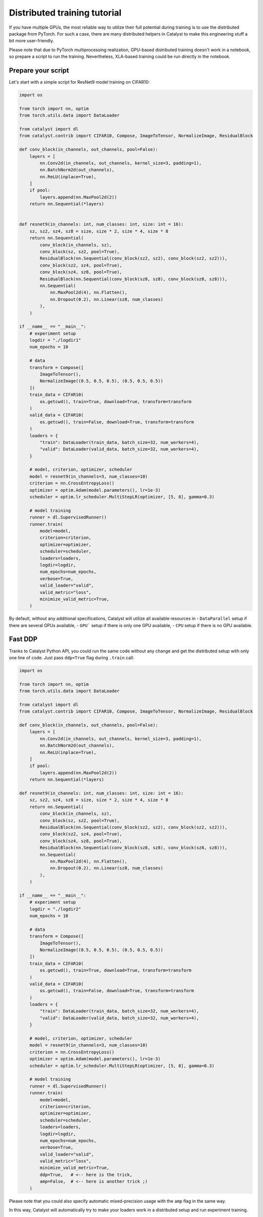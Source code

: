 Distributed training tutorial
==============================================================================

If you have multiple GPUs,
the most reliable way to utilize their full potential during training is to use the distributed package from PyTorch.
For such a case, there are many distributed helpers in Catalyst to make this engineering stuff a bit more user-friendly.

Please note that due to PyTorch multiprocessing realization, 
GPU-based distributed training doesn't work in a notebook, 
so prepare a script to run the training. 
Nevertheless, XLA-based training could be run directly in the notebook.


Prepare your script
------------------------------------------------

Let's start with a simple script for ResNet9 model training on CIFAR10:

.. code-block:: python

    import os

    from torch import nn, optim
    from torch.utils.data import DataLoader

    from catalyst import dl
    from catalyst.contrib import CIFAR10, Compose, ImageToTensor, NormalizeImage, ResidualBlock

    def conv_block(in_channels, out_channels, pool=False):
        layers = [
            nn.Conv2d(in_channels, out_channels, kernel_size=3, padding=1),
            nn.BatchNorm2d(out_channels),
            nn.ReLU(inplace=True),
        ]
        if pool:
            layers.append(nn.MaxPool2d(2))
        return nn.Sequential(*layers)


    def resnet9(in_channels: int, num_classes: int, size: int = 16):
        sz, sz2, sz4, sz8 = size, size * 2, size * 4, size * 8
        return nn.Sequential(
            conv_block(in_channels, sz),
            conv_block(sz, sz2, pool=True),
            ResidualBlock(nn.Sequential(conv_block(sz2, sz2), conv_block(sz2, sz2))),
            conv_block(sz2, sz4, pool=True),
            conv_block(sz4, sz8, pool=True),
            ResidualBlock(nn.Sequential(conv_block(sz8, sz8), conv_block(sz8, sz8))),
            nn.Sequential(
                nn.MaxPool2d(4), nn.Flatten(), 
                nn.Dropout(0.2), nn.Linear(sz8, num_classes)
            ),
        )

    if __name__ == "__main__":
        # experiment setup
        logdir = "./logdir1"
        num_epochs = 10

        # data
        transform = Compose([
            ImageToTensor(), 
            NormalizeImage((0.5, 0.5, 0.5), (0.5, 0.5, 0.5))
        ])
        train_data = CIFAR10(
            os.getcwd(), train=True, download=True, transform=transform
        )
        valid_data = CIFAR10(
            os.getcwd(), train=False, download=True, transform=transform
        )
        loaders = {
            "train": DataLoader(train_data, batch_size=32, num_workers=4),
            "valid": DataLoader(valid_data, batch_size=32, num_workers=4),
        }

        # model, criterion, optimizer, scheduler
        model = resnet9(in_channels=3, num_classes=10)
        criterion = nn.CrossEntropyLoss()
        optimizer = optim.Adam(model.parameters(), lr=1e-3)
        scheduler = optim.lr_scheduler.MultiStepLR(optimizer, [5, 8], gamma=0.3)

        # model training
        runner = dl.SupervisedRunner()
        runner.train(
            model=model,
            criterion=criterion,
            optimizer=optimizer,
            scheduler=scheduler,
            loaders=loaders,
            logdir=logdir,
            num_epochs=num_epochs,
            verbose=True,
            valid_loader="valid",
            valid_metric="loss",
            minimize_valid_metric=True,
        )

By default, without any additional specifications, Catalyst will utilize all available resources in
- ``DataParallel`` setup if there are several GPUs available,
- ``GPU``` setup if there is only one GPU available,
- ``CPU`` setup if there is no GPU available.


Fast DDP
------------------------------------------------

Tranks to Catalyst Python API, 
you could run the same code without any change and get the distributed setup with only one line of code.
Just pass ``ddp=True`` flag during ``.train`` call:

.. code-block:: python

    import os

    from torch import nn, optim
    from torch.utils.data import DataLoader

    from catalyst import dl
    from catalyst.contrib import CIFAR10, Compose, ImageToTensor, NormalizeImage, ResidualBlock

    def conv_block(in_channels, out_channels, pool=False):
        layers = [
            nn.Conv2d(in_channels, out_channels, kernel_size=3, padding=1),
            nn.BatchNorm2d(out_channels),
            nn.ReLU(inplace=True),
        ]
        if pool:
            layers.append(nn.MaxPool2d(2))
        return nn.Sequential(*layers)

    def resnet9(in_channels: int, num_classes: int, size: int = 16):
        sz, sz2, sz4, sz8 = size, size * 2, size * 4, size * 8
        return nn.Sequential(
            conv_block(in_channels, sz),
            conv_block(sz, sz2, pool=True),
            ResidualBlock(nn.Sequential(conv_block(sz2, sz2), conv_block(sz2, sz2))),
            conv_block(sz2, sz4, pool=True),
            conv_block(sz4, sz8, pool=True),
            ResidualBlock(nn.Sequential(conv_block(sz8, sz8), conv_block(sz8, sz8))),
            nn.Sequential(
                nn.MaxPool2d(4), nn.Flatten(), 
                nn.Dropout(0.2), nn.Linear(sz8, num_classes)
            ),
        )

    if __name__ == "__main__":
        # experiment setup
        logdir = "./logdir2"
        num_epochs = 10

        # data
        transform = Compose([
            ImageToTensor(), 
            NormalizeImage((0.5, 0.5, 0.5), (0.5, 0.5, 0.5))
        ])
        train_data = CIFAR10(
            os.getcwd(), train=True, download=True, transform=transform
        )
        valid_data = CIFAR10(
            os.getcwd(), train=False, download=True, transform=transform
        )
        loaders = {
            "train": DataLoader(train_data, batch_size=32, num_workers=4),
            "valid": DataLoader(valid_data, batch_size=32, num_workers=4),
        }

        # model, criterion, optimizer, scheduler
        model = resnet9(in_channels=3, num_classes=10)
        criterion = nn.CrossEntropyLoss()
        optimizer = optim.Adam(model.parameters(), lr=1e-3)
        scheduler = optim.lr_scheduler.MultiStepLR(optimizer, [5, 8], gamma=0.3)

        # model training
        runner = dl.SupervisedRunner()
        runner.train(
            model=model,
            criterion=criterion,
            optimizer=optimizer,
            scheduler=scheduler,
            loaders=loaders,
            logdir=logdir,
            num_epochs=num_epochs,
            verbose=True,
            valid_loader="valid",
            valid_metric="loss",
            minimize_valid_metric=True,
            ddp=True,   # <-- here is the trick,
            amp=False,  # <-- here is another trick ;)
        )

Please note that you could also specify automatic mixed-precision usage with the ``amp`` flag in the same way.

In this way, 
Catalyst will automatically try to make your loaders work in a distributed setup and run experiment training.

Nevertheless, it has several disadvantages,
    - without proper specification, loaders will be created again and again for each distributed worker,
    - you can't understand what is going under the hood of ``ddp=True``,
    - we can't always transfer your loaders to distributed mode correctly due to a large variety of data processing pipelines available.

For such a reason, 
Catalyst API also provides a proper "low-level" API for your data preparation for the distributed setup.


DDP under the hood
------------------------------------------------

Let's create our ``CustomSupervisedRunner`` 
and pass the data preparation under ``CustomSupervisedRunner.get_loaders``.

.. code-block:: python

    import os

    from torch import nn, optim
    from torch.utils.data import DataLoader
    from torch.utils.data.distributed import DistributedSampler

    from catalyst import dl
    from catalyst.contrib import CIFAR10, Compose, ImageToTensor, NormalizeImage, ResidualBlock

    def conv_block(in_channels, out_channels, pool=False):
        layers = [
            nn.Conv2d(in_channels, out_channels, kernel_size=3, padding=1),
            nn.BatchNorm2d(out_channels),
            nn.ReLU(inplace=True),
        ]
        if pool:
            layers.append(nn.MaxPool2d(2))
        return nn.Sequential(*layers)

    def resnet9(in_channels: int, num_classes: int, size: int = 16):
        sz, sz2, sz4, sz8 = size, size * 2, size * 4, size * 8
        return nn.Sequential(
            conv_block(in_channels, sz),
            conv_block(sz, sz2, pool=True),
            ResidualBlock(nn.Sequential(conv_block(sz2, sz2), conv_block(sz2, sz2))),
            conv_block(sz2, sz4, pool=True),
            conv_block(sz4, sz8, pool=True),
            ResidualBlock(nn.Sequential(conv_block(sz8, sz8), conv_block(sz8, sz8))),
            nn.Sequential(
                nn.MaxPool2d(4), nn.Flatten(), 
                nn.Dropout(0.2), nn.Linear(sz8, num_classes)
            ),
        )
    
    class CustomSupervisedRunner(dl.SupervisedRunner):
        # here is the trick:
        def get_loaders(self, stage: str):
            transform = Compose([
                ImageToTensor(), 
                NormalizeImage((0.5, 0.5, 0.5), (0.5, 0.5, 0.5))
            ])
            train_data = CIFAR10(
                os.getcwd(), train=True, download=True, transform=transform
            )
            valid_data = CIFAR10(
                os.getcwd(), train=False, download=True, transform=transform
            )
            if self.engine.is_ddp:
                train_sampler = DistributedSampler(
                    train_data,
                    num_replicas=self.engine.world_size,
                    rank=self.engine.rank,
                    shuffle=True,
                )
                valid_sampler = DistributedSampler(
                    valid_data,
                    num_replicas=self.engine.world_size,
                    rank=self.engine.rank,
                    shuffle=False,
                )
            else:
                train_sampler = valid_sampler = None

            train_loader = DataLoader(
                train_data, batch_size=32, sampler=train_sampler, num_workers=4
            )
            valid_loader = DataLoader(
                valid_data, batch_size=32, sampler=train_sampler, num_workers=4
            )
            return {"train": train_loader, "valid": valid_loader}

    if __name__ == "__main__":
        # experiment setup
        logdir = "./logdir2"
        num_epochs = 10

        # model, criterion, optimizer, scheduler
        model = resnet9(in_channels=3, num_classes=10)
        criterion = nn.CrossEntropyLoss()
        optimizer = optim.Adam(model.parameters(), lr=1e-3)
        scheduler = optim.lr_scheduler.MultiStepLR(optimizer, [5, 8], gamma=0.3)

        # model training
        runner = CustomSupervisedRunner()
        runner.train(
            model=model,
            criterion=criterion,
            optimizer=optimizer,
            scheduler=scheduler,
            loaders=None,  # <-- here is the trick
            logdir=logdir,
            num_epochs=num_epochs,
            verbose=True,
            valid_loader="valid",
            valid_metric="loss",
            minimize_valid_metric=True,
            ddp=True,   # <-- now it works like a charm
            amp=False,  # <-- you can still use this trick here ;)
        )

As you can see, we have the same code, 
except that the ``CustomSupervisedRunner`` now knows all the details about data preprocessing under distributed setup.
And thanks to the pure PyTorch, the code is easily readable and straightforward.


Runner under the hood
------------------------------------------------

As an extra point, you could also specify the whole experiment within ``Runner`` methods:

.. code-block:: python

    import os

    from torch import nn, optim
    from torch.utils.data import DataLoader
    from torch.utils.data.distributed import DistributedSampler

    from catalyst import dl, utils
    from catalyst.contrib import CIFAR10, Compose, ImageToTensor, NormalizeImage, ResidualBlock

    def conv_block(in_channels, out_channels, pool=False):
        layers = [
            nn.Conv2d(in_channels, out_channels, kernel_size=3, padding=1),
            nn.BatchNorm2d(out_channels),
            nn.ReLU(inplace=True),
        ]
        if pool:
            layers.append(nn.MaxPool2d(2))
        return nn.Sequential(*layers)

    def resnet9(in_channels: int, num_classes: int, size: int = 16):
        sz, sz2, sz4, sz8 = size, size * 2, size * 4, size * 8
        return nn.Sequential(
            conv_block(in_channels, sz),
            conv_block(sz, sz2, pool=True),
            ResidualBlock(nn.Sequential(conv_block(sz2, sz2), conv_block(sz2, sz2))),
            conv_block(sz2, sz4, pool=True),
            conv_block(sz4, sz8, pool=True),
            ResidualBlock(nn.Sequential(conv_block(sz8, sz8), conv_block(sz8, sz8))),
            nn.Sequential(
                nn.MaxPool2d(4), nn.Flatten(), 
                nn.Dropout(0.2), nn.Linear(sz8, num_classes)
            ),
        )

    class CustomRunner(dl.IRunner):
        def __init__(self, logdir: str):
            super().__init__()
            self._logdir = logdir

        def get_engine(self):
            return dl.DistributedDataParallelAMPEngine()

        def get_loggers(self):
            return {
                "console": dl.ConsoleLogger(),
                "csv": dl.CSVLogger(logdir=self._logdir),
                "tensorboard": dl.TensorboardLogger(logdir=self._logdir),
            }

        @property
        def stages(self):
            return ["train"]

        def get_stage_len(self, stage: str) -> int:
            return 10

        def get_loaders(self, stage: str):
            transform = Compose([
                ImageToTensor(), 
                NormalizeImage((0.5, 0.5, 0.5), (0.5, 0.5, 0.5))
            ])
            train_data = CIFAR10(
                os.getcwd(), train=True, download=True, transform=transform
            )
            valid_data = CIFAR10(
                os.getcwd(), train=False, download=True, transform=transform
            )
            if self.engine.is_ddp:
                train_sampler = DistributedSampler(
                    train_data,
                    num_replicas=self.engine.world_size,
                    rank=self.engine.rank,
                    shuffle=True,
                )
                valid_sampler = DistributedSampler(
                    valid_data,
                    num_replicas=self.engine.world_size,
                    rank=self.engine.rank,
                    shuffle=False,
                )
            else:
                train_sampler = valid_sampler = None
            
            train_loader = DataLoader(
                train_data, batch_size=32, sampler=train_sampler, num_workers=4
            )
            valid_loader = DataLoader(
                valid_data, batch_size=32, sampler=train_sampler, num_workers=4
            )
            return {"train": train_loader, "valid": valid_loader}

        def get_model(self, stage: str):
            model = (
                self.model 
                if self.model is not None 
                else resnet9(in_channels=3, num_classes=10)
            )
            return model

        def get_criterion(self, stage: str):
            return nn.CrossEntropyLoss()

        def get_optimizer(self, stage: str, model):
            return optim.Adam(model.parameters(), lr=1e-3)

        def get_scheduler(self, stage: str, optimizer):
            return optim.lr_scheduler.MultiStepLR(optimizer, [5, 8], gamma=0.3)

        def get_callbacks(self, stage: str):
            return {
                "criterion": dl.CriterionCallback(
                    metric_key="loss", input_key="logits", target_key="targets"
                ),
                "optimizer": dl.OptimizerCallback(metric_key="loss"),
                "scheduler": dl.SchedulerCallback(loader_key="valid", metric_key="loss"),
                "accuracy": dl.AccuracyCallback(
                    input_key="logits", target_key="targets", topk_args=(1, 3, 5)
                ),
                "checkpoint": dl.CheckpointCallback(
                    self._logdir,
                    loader_key="valid",
                    metric_key="accuracy",
                    minimize=False,
                    save_n_best=1,
                ),
                # "tqdm": dl.TqdmCallback(),
            }

        def handle_batch(self, batch):
            x, y = batch
            logits = self.model(x)
            self.batch = {
                "features": x,
                "targets": y,
                "logits": logits,
            }
    
     if __name__ == "__main__":
        # experiment setup
        logdir = "./logdir3"

        runner = CustomRunner(logdir)
        runner.run()

With such low-level runner specification, you could customize every detail you want:
- hardware acceleration setup with ``get_engine``,
- data preparation with ``get_loaders``,
- experiment components with ``get_model``, ``get_optimizer``, ``get_criterion``, ``get_schduler``,
- you main training/evaluating logic withing ``handle_batch``,
- all extra components with ``get_callbacks``.


Launch your training
------------------------------------------------

In your terminal, run:

.. code-block:: bash

    python {script_name}.py

You can vary available GPUs with ``CUDA_VIBIBLE_DEVICES`` option, for example,

.. code-block:: bash

    # run only on 1st and 2nd GPUs
    CUDA_VISIBLE_DEVICES="1,2" python {script_name}.py

.. code-block:: bash

    # run only on 0, 1st and 3rd GPUs
    CUDA_VISIBLE_DEVICES="0,1,3" python {script_name}.py


What is going under the hood?
- the same model will be copied on all your available GPUs,
- then, during training, the full dataset will randomly be split between available GPUs (that will change at each epoch),
- each GPU will grab a batch (on that fractioned dataset),
- and pass it through the model, compute the loss, then back-propagate the gradients,
- then they will share their results and average them,
- since they all have the same gradients at this stage, they will all perform the same update, so the models will still be the same after the gradient step.
- then training continues with the next batch until the number of desired iterations is done.

With such specification, the distributed training is "equivalent" to training with a batch size of ```batch_size x num_gpus``
(where ``batch_size`` is what you used in your script).

During training Catalyst will automatically average all metrics
and log them on ``rank-zero`` node only. Same logic used for model checkpointing.

Resume
------------------------------------------------

During this tutorial, we have:
- review how to run distributed training with Catalyst into one single line,
- how to adapt your custom data preprocessing for the distributed training,
- and even specify the whole custom ``Runner`` if it's required.

Finally, we have reviewed the internals or distributed training and understood its "magic" under the hood.
